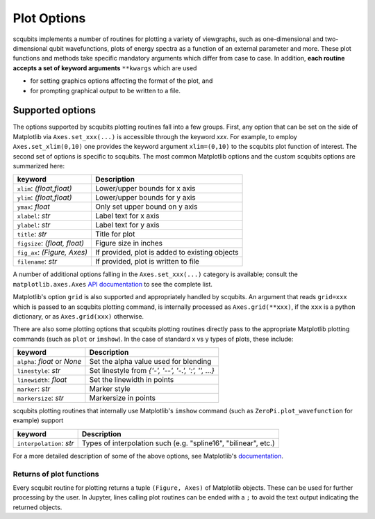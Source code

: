.. scqubits
   Copyright (C) 2019, Jens Koch & Peter Groszkowski

.. _guide_plotoptions:

***************
Plot Options
***************

scqubits implements a number of routines for plotting a variety of viewgraphs, such as one-dimensional and
two-dimensional qubit wavefunctions, plots of energy spectra as a function of an external parameter and more. These
plot functions and methods take specific mandatory arguments which differ from case to case. In addition,
**each routine accepts a set of keyword arguments** ``**kwargs`` which are used

- for setting graphics options affecting the format of the plot, and
- for prompting graphical output to be written to a file.


Supported options
=================

The options supported by scqubits plotting routines fall into a few groups. First, any option that can be set on the
side of Matplotlib via ``Axes.set_xxx(...)`` is accessible through the keyword `xxx`. For example, to employ
``Axes.set_xlim(0,10)`` one provides the keyword argument ``xlim=(0,10)`` to the scqubits plot function of interest. The
second set of options is specific to scqubits. The most common Matplotlib options and the custom scqubits options are
summarized here:

+------------------------------+------------------------------------------------+
| keyword                      | Description                                    |
+==============================+================================================+
| ``xlim``: `(float,float)`    | Lower/upper bounds for x axis                  |
+------------------------------+------------------------------------------------+
| ``ylim``: `(float,float)`    | Lower/upper bounds for y axis                  |
+------------------------------+------------------------------------------------+
| ``ymax``: `float`            | Only set upper bound on y axis                 |
+------------------------------+------------------------------------------------+
| ``xlabel``: `str`            | Label text for x axis                          |
+------------------------------+------------------------------------------------+
| ``ylabel``: `str`            | Label text for y axis                          |
+------------------------------+------------------------------------------------+
| ``title``: `str`             | Title for plot                                 |
+------------------------------+------------------------------------------------+
| ``figsize``: `(float, float)`| Figure size in inches                          |
+------------------------------+------------------------------------------------+
| ``fig_ax``: `(Figure, Axes)` | If provided, plot is added to existing objects |
+------------------------------+------------------------------------------------+
| ``filename``: `str`          | If provided, plot is written to file           |
+------------------------------+------------------------------------------------+

A number of additional options falling in the ``Axes.set_xxx(...)`` category is available; consult the
``matplotlib.axes.Axes`` `API documentation`__ to see the complete list. 

Matplotlib's option ``grid`` is also supported and appropriately handled by scqubits. An argument that reads ``grid=xxx`` which is passed to an scqubits plotting command, is internally processed as ``Axes.grid(**xxx)``, if the ``xxx`` is a python dictionary, or as ``Axes.grid(xxx)`` otherwise.

There are also some plotting options that scqubits plotting routines directly pass to the appropriate Matplotlib plotting commands (such as ``plot`` or ``imshow``). In the case of standard x vs y types of plots, these include:

+---------------------------------+-------------------------------------------------------+
| keyword                         | Description                                           |
+=================================+=======================================================+
| ``alpha``: `float` or `None`    | Set the alpha value used for blending                 |
+---------------------------------+-------------------------------------------------------+
| ``linestyle``: `str`            | Set  linestyle from `{'-', '--', '-.', ':', '', ...}` |
+---------------------------------+-------------------------------------------------------+
| ``linewidth``: `float`          | Set the linewidth in points                           |
+---------------------------------+-------------------------------------------------------+
| ``marker``: `str`               | Marker style                                          |
+---------------------------------+-------------------------------------------------------+
| ``markersize``: `str`           | Markersize in points                                  |
+---------------------------------+-------------------------------------------------------+

scqubits plotting routines that internally use Matplotlib's ``imshow`` command (such as ``ZeroPi.plot_wavefunction`` for example) support

+------------------------------+-----------------------------------------------------------------+
| keyword                      | Description                                                     |
+==============================+=================================================================+
| ``interpolation``: `str`     | Types of interpolation such (e.g. "spline16", "bilinear", etc.) |
+------------------------------+-----------------------------------------------------------------+

For a more detailed description of some of the above options, see Matplotlib's `documentation <https://matplotlib.org/api/axes_api.html#plotting>`_.

.. _API: https://matplotlib.org/api/axes_api.html#the-axes-class
__ API_


Returns of plot functions
-------------------------

Every scqubit routine for plotting returns a tuple ``(Figure, Axes)`` of Matplotlib objects. These can be used for
further processing by the user. In Jupyter, lines calling plot routines can be ended with a ``;`` to avoid the text
output indicating the returned objects.
